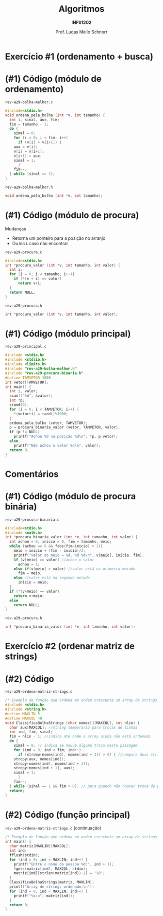 # -*- coding: utf-8 -*-
# -*- mode: org -*-
#+startup: beamer overview indent
#+LANGUAGE: pt-br
#+TAGS: noexport(n)
#+EXPORT_EXCLUDE_TAGS: noexport
#+EXPORT_SELECT_TAGS: export

#+Title: Algoritmos
#+Subtitle: *INF01202*
#+Author: Prof. Lucas Mello Schnorr
#+Date: \copyleft

#+LaTeX_CLASS: beamer
#+LaTeX_CLASS_OPTIONS: [xcolor=dvipsnames]
#+OPTIONS: title:nil H:1 num:t toc:nil \n:nil @:t ::t |:t ^:t -:t f:t *:t <:t
#+LATEX_HEADER: \input{org-babel.tex}
#+LATEX_HEADER: \usepackage{amsmath}
#+LATEX_HEADER: \usepackage{systeme}

#+latex: \newcommand{\mytitle}{Revisão Ordenamento Bolha}
#+latex: \mytitleslide

* Exercício #1 (ordenamento + busca)

#+latex: \cortesia{../../../Algoritmos/Claudio/Teorica/Aula20-exercicios_ponteiros_arrays_slide_01.pdf}{Prof. Claudio Jung}

* (#1) Código (módulo de ordenamento)

~rev-a29-bolha-melhor.c~
#+BEGIN_SRC C :tangle e/rev-a29-bolha-melhor.c :main no
#include<stdio.h>
void ordena_pela_bolha (int *v, int tamanho) {
  int i, sinal, aux, fim;
  fim = tamanho - 1;
  do {
    sinal = 0;
    for (i = 0; i < fim; i++)
      if (v[i] > v[i+1]) {
	aux = v[i];
	v[i] = v[i+1];
	v[i+1] = aux;
	sinal = 1;
      }
    fim--;
  } while (sinal == 1);
}
#+end_src

~rev-a29-bolha-melhor.h~
#+BEGIN_SRC C :tangle e/rev-a29-bolha-melhor.h :main no
void ordena_pela_bolha (int *v, int tamanho);
#+END_SRC

* (#1) Código (módulo de procura)

Mudanças
- Retorna um ponteiro para a posição no arranjo
- Ou ~NULL~ caso não encontrar

~rev-a29-procura.c~
#+BEGIN_SRC C :tangle e/rev-a29-procura.c :main no
#include<stdio.h>
int *procura_valor (int *v, int tamanho, int valor) {
  int i;
  for (i = 0; i < tamanho; i++){
    if (*(v + i) == valor)
      return v+i;
  }
  return NULL;
}
#+end_src

~rev-a29-procura.h~
#+BEGIN_SRC C :tangle e/rev-a29-procura.h :main no
int *procura_valor (int *v, int tamanho, int valor);
#+END_SRC

* (#1) Código (módulo principal)

~rev-a29-principal.c~
#+BEGIN_SRC C :tangle e/rev-a29-principal.c
#include <stdio.h>
#include <stdlib.h>
#include <limits.h>
#include "rev-a29-bolha-melhor.h"
#include "rev-a29-procura-binaria.h"
#define TAMVETOR 1000
int vetor[TAMVETOR];
int main() {
  int i, valor;
  scanf("%d", &valor);
  int *p;
  srand(0);
  for (i = 0; i < TAMVETOR; i++) {
    ,*(vetor+i) = rand()%1000;
  }
  ordena_pela_bolha (vetor, TAMVETOR);
  p = procura_binaria_valor (vetor, TAMVETOR, valor);
  if (p != NULL)
    printf("Achou %d na posição %d\n", *p, p-vetor);
  else
    printf("Não achou o valor %d\n", valor);
  return 0;
}
#+END_SRC

* Comentários

#+latex: \cortesia{../../../Algoritmos/Claudio/Teorica/Aula20-exercicios_ponteiros_arrays_slide_11.pdf}{Prof. Claudio Jung}

* (#1) Código (módulo de procura binária)

~rev-a29-procura-binaria.c~
#+BEGIN_SRC C :tangle e/rev-a29-procura-binaria.c :main no
#include<stdio.h>
#include <math.h>
int *procura_binaria_valor (int *v, int tamanho, int valor) {
  int achou = 0, inicio = 0, fim = tamanho, meio;
  while (achou == 0 && fabs(fim-inicio) > 1){
    meio = inicio + (fim - inicio)/2;
    printf("valor do meio = %d, %d %d\n", v[meio], inicio, fim);
    if (v[meio] == valor) //achou o valor
      achou = 1;
    else if(v[meio] > valor) //valor está na primeira metade
      fim = meio;
    else //valor está na segunda metade
      inicio = meio;
  }
  if (*(v+meio) == valor)
    return v+meio;
  else
    return NULL;
}
#+end_src

~rev-a29-procura.h~
#+BEGIN_SRC C :tangle e/rev-a29-procura-binaria.h :main no
int *procura_binaria_valor (int *v, int tamanho, int valor);
#+END_SRC

* Exercício #2 (ordenar matriz de strings)

#+latex: \cortesia{../../../Algoritmos/Claudio/Teorica/Aula20-exercicios_ponteiros_arrays_slide_18.pdf}{Prof. Claudio Jung}

* (#2) Código 

~rev-a29-ordena-matriz-strings.c~
#+BEGIN_SRC C :tangle e/rev-a29-ordena-matriz-strings.c :main no
/* Exemplo de função que ordena em ordem crescente um array de strings */
#include <stdio.h>
#include <string.h>
#define MAXLIN 5
#define MAXCOL 40
void ClassificaBolhaStrings (char nomes[][MAXCOL], int nlin) {
  char aux[MAXCOL]; //string temporario para trocas de linhas
  int ind, fim, sinal;
  fim = nlin - 1; //indica até onde o array ainda não está ordenado
  do {
    sinal = 0; // indica se houve alguma troca nesta passagem
    for (ind = 0; ind < fim; ind++)
      if (strcmp(nomes[ind], nomes[ind + 1]) > 0) { //compara duas strings
	strcpy(aux, nomes[ind]);
	strcpy(nomes[ind], nomes[ind + 1]);
	strcpy(nomes[ind + 1], aux);
	sinal = 1;
      }
    fim--;
  } while (sinal == 1 && fim > 0); // para quando não houver troca de posicoes
  return;
}
#+END_SRC

* (#2) Código (função principal)

~rev-a29-ordena-matriz-strings.c~ (continuação)
#+BEGIN_SRC C :tangle e/rev-a29-ordena-matriz-strings.c
/* Exemplo de função que ordena em ordem crescente um array de strings */
int main() {
  char matriz[MAXLIN][MAXCOL];
  int ind;
  fflush(stdin);
  for (ind = 0; ind < MAXLIN; ind++) {
    printf("Entre o nome da pessoa %d:", ind + 1);
    fgets(matriz[ind], MAXCOL, stdin);
    matriz[ind][strlen(matriz[ind])-1] = '\0';
  }
  ClassificaBolhaStrings(matriz, MAXLIN);
  printf("Array de strings ordenado:\n");
  for (ind = 0; ind < MAXLIN; ind++) {
    printf("%s\n", matriz[ind]);
  }
  return 0;
}
#+END_SRC
